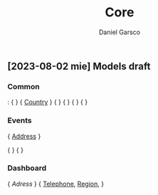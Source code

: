 #+title: Core
#+author: Daniel Garsco

** [2023-08-02 mie] Models draft

*** Common
<<Country>>: {  }
<<Region>> { [[Country]] }
<<Address>> {  }
<<Telephone>> {  }
<<User>> {  }
<<Interest>> {  }

*** Events
<<Event>> { [[Address]] }
# <<Attendee>> { [[User]] }
# <<Organizer>> { User }
# <<Host>> { [[User]] }
<<Tag>> {  }
<<Filter>> {  }

*** Dashboard
<<Facility>> { [[Adress]] }
<<Company>> { [[Telephone]], [[Region]], }
